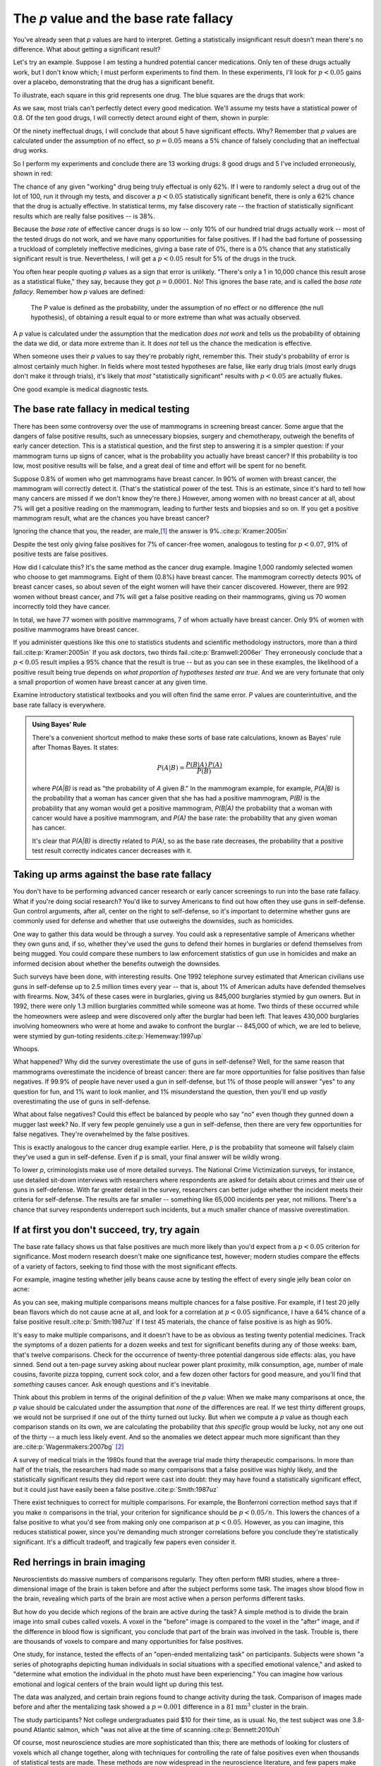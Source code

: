 .. index:: p value; base rate fallacy

***************************************
The *p* value and the base rate fallacy
***************************************

You've already seen that *p* values are hard to interpret. Getting a
statistically insignificant result doesn't mean there's no difference. What
about getting a significant result?

Let's try an example. Suppose I am testing a hundred potential cancer
medications. Only ten of these drugs actually work, but I don't know which; I
must perform experiments to find them. In these experiments, I'll look for
:math:`p<0.05` gains over a placebo, demonstrating that the drug has a
significant benefit.

To illustrate, each square in this grid represents one drug. The blue squares
are the drugs that work:

.. only:: html or text

   .. figure:: /plots/drug-grids-1.*

.. only:: latex

   .. figure:: /plots/drug-grids-1.*
      :scale: 50%

As we saw, most trials can't perfectly detect every good medication. We'll
assume my tests have a statistical power of 0.8. Of the ten good drugs, I will
correctly detect around eight of them, shown in purple:

.. only:: html or text

   .. figure:: /plots/drug-grids-2.*

.. only:: latex

   .. figure:: /plots/drug-grids-2.*
      :scale: 50%

Of the ninety ineffectual drugs, I will conclude that about 5 have significant
effects. Why? Remember that *p* values are calculated under the assumption of no
effect, so :math:`p = 0.05` means a 5% chance of falsely concluding that an
ineffectual drug works.

So I perform my experiments and conclude there are 13 working drugs: 8 good
drugs and 5 I've included erroneously, shown in red:

.. only:: html or text

   .. figure:: /plots/drug-grids-3.*

.. only:: latex

   .. figure:: /plots/drug-grids-3.*
      :scale: 50%

The chance of any given "working" drug being truly effectual is only 62%. If I
were to randomly select a drug out of the lot of 100, run it through my tests,
and discover a :math:`p < 0.05` statistically significant benefit, there is only
a 62% chance that the drug is actually effective. In statistical terms, my false
discovery rate -- the fraction of statistically significant results which are
really false positives -- is 38%.

Because the *base rate* of effective cancer drugs is so low -- only 10% of our
hundred trial drugs actually work -- most of the tested drugs do not work, and
we have many opportunities for false positives. If I had the bad fortune of
possessing a truckload of completely ineffective medicines, giving a base rate
of 0%, there is a 0% chance that any statistically significant result is
true. Nevertheless, I will get a :math:`p < 0.05` result for 5% of the drugs in
the truck.

.. index:: base rate fallacy

You often hear people quoting *p* values as a sign that error is
unlikely. "There's only a 1 in 10,000 chance this result arose as a statistical
fluke," they say, because they got :math:`p = 0.0001`. No! This ignores the base
rate, and is called the *base rate fallacy*. Remember how *p* values are defined:

  The P value is defined as the probability, under the assumption of no effect
  or no difference (the null hypothesis), of obtaining a result equal to or more
  extreme than what was actually observed.

A *p* value is calculated under the assumption that the medication *does not
work* and tells us the probability of obtaining the data we did, or data more
extreme than it. It does *not* tell us the chance the medication is effective.

When someone uses their *p* values to say they're probably right, remember
this. Their study's probability of error is almost certainly much higher. In
fields where most tested hypotheses are false, like early drug trials (most
early drugs don't make it through trials), it's likely that *most*
"statistically significant" results with :math:`p < 0.05` are actually flukes.

One good example is medical diagnostic tests.

.. index:: base rate fallacy; mammograms, mammograms

The base rate fallacy in medical testing
----------------------------------------

There has been some controversy over the use of mammograms in screening breast
cancer. Some argue that the dangers of false positive results, such as
unnecessary biopsies, surgery and chemotherapy, outweigh the benefits of early
cancer detection. This is a statistical question, and the first step to
answering it is a simpler question: if your mammogram turns up signs of cancer,
what is the probability you actually have breast cancer? If this probability is
too low, most positive results will be false, and a great deal of time and
effort will be spent for no benefit.

Suppose 0.8% of women who get mammograms have breast cancer. In 90% of women
with breast cancer, the mammogram will correctly detect it. (That's the
statistical power of the test. This is an estimate, since it's hard to tell how
many cancers are missed if we don't know they're there.) However, among women
with no breast cancer at all, about 7% will get a positive reading on the
mammogram, leading to further tests and biopsies and so on. If you get a
positive mammogram result, what are the chances you have breast cancer?

Ignoring the chance that you, the reader, are male,\ [#male]_ the answer is
9%.\ :cite:p:`Kramer:2005in`

Despite the test only giving false positives for 7% of cancer-free women,
analogous to testing for :math:`p < 0.07`, 91% of positive tests are false
positives.

How did I calculate this? It's the same method as the cancer drug
example. Imagine 1,000 randomly selected women who choose to get
mammograms. Eight of them (0.8%) have breast cancer. The mammogram correctly
detects 90% of breast cancer cases, so about seven of the eight women will have
their cancer discovered. However, there are 992 women without breast cancer, and
7% will get a false positive reading on their mammograms, giving us 70 women
incorrectly told they have cancer.

In total, we have 77 women with positive mammograms, 7 of whom actually have
breast cancer. Only 9% of women with positive mammograms have breast cancer.

If you administer questions like this one to statistics students and scientific
methodology instructors, more than a third fail.\ :cite:p:`Kramer:2005in` If you
ask doctors, two thirds fail.\ :cite:p:`Bramwell:2006er` They erroneously
conclude that a :math:`p < 0.05` result implies a 95% chance that the result is
true -- but as you can see in these examples, the likelihood of a positive
result being true depends on *what proportion of hypotheses tested are
true*. And we are very fortunate that only a small proportion of women have
breast cancer at any given time.

Examine introductory statistical textbooks and you will often find the same
error. *P* values are counterintuitive, and the base rate fallacy is everywhere.

.. index:: Bayes' rule

.. admonition:: Using Bayes' Rule

   There's a convenient shortcut method to make these sorts of base rate
   calculations, known as Bayes' rule after Thomas Bayes. It states:

   .. math:: P(A|B) = \frac{P(B|A) \, P(A)}{P(B)}

   where *P(A|B)* is read as "the probability of *A* given *B*." In the
   mammogram example, for example, *P(A|B)* is the probability that a woman has
   cancer given that she has had a positive mammogram, *P(B)* is the probability
   that any woman would get a positive mammogram, *P(B|A)* the probability that
   a woman with cancer would have a positive mammogram, and *P(A)* the base
   rate: the probability that any given woman has cancer.

   It's clear that *P(A|B)* is directly related to *P(A)*, so as the base rate
   decreases, the probability that a positive test result correctly indicates
   cancer decreases with it.

.. index:: base rate fallacy; gun use

.. _base-rate-gun:

Taking up arms against the base rate fallacy
--------------------------------------------

You don't have to be performing advanced cancer research or early cancer
screenings to run into the base rate fallacy. What if you're doing social
research? You'd like to survey Americans to find out how often they use guns in
self-defense. Gun control arguments, after all, center on the right to
self-defense, so it's important to determine whether guns are commonly used for
defense and whether that use outweighs the downsides, such as homicides.

One way to gather this data would be through a survey. You could ask a
representative sample of Americans whether they own guns and, if so, whether
they've used the guns to defend their homes in burglaries or defend themselves
from being mugged. You could compare these numbers to law enforcement statistics
of gun use in homicides and make an informed decision about whether the benefits
outweigh the downsides.

Such surveys have been done, with interesting results. One 1992 telephone survey
estimated that American civilians use guns in self-defense up to 2.5 million
times every year -- that is, about 1% of American adults have defended
themselves with firearms. Now, 34% of these cases were in burglaries, giving us
845,000 burglaries stymied by gun owners. But in 1992, there were only 1.3
million burglaries committed while someone was at home. Two thirds of these
occurred while the homeowners were asleep and were discovered only after the
burglar had been left. That leaves 430,000 burglaries involving homeowners who
were at home and awake to confront the burglar -- 845,000 of which, we are led
to believe, were stymied by gun-toting residents.\ :cite:p:`Hemenway:1997up`

Whoops.

What happened? Why did the survey overestimate the use of guns in self-defense?
Well, for the same reason that mammograms overestimate the incidence of breast
cancer: there are far more opportunities for false positives than false
negatives. If 99.9% of people have never used a gun in self-defense, but 1% of
those people will answer "yes" to any question for fun, and 1% want to look
manlier, and 1% misunderstand the question, then you'll end up *vastly*
overestimating the use of guns in self-defense.

What about false negatives? Could this effect be balanced by people who say "no"
even though they gunned down a mugger last week? No. If very few people
genuinely use a gun in self-defense, then there are very few opportunities for
false negatives. They're overwhelmed by the false positives.

This is exactly analogous to the cancer drug example earlier. Here, *p* is the
probability that someone will falsely claim they've used a gun in
self-defense. Even if *p* is small, your final answer will be wildly wrong.

To lower *p*, criminologists make use of more detailed surveys. The National
Crime Victimization surveys, for instance, use detailed sit-down interviews with
researchers where respondents are asked for details about crimes and their use
of guns in self-defense. With far greater detail in the survey, researchers can
better judge whether the incident meets their criteria for self-defense. The
results are far smaller -- something like 65,000 incidents per year, not
millions.  There's a chance that survey respondents underreport such incidents,
but a much smaller chance of massive overestimation.

.. index:: multiple comparisons

.. _multiple-comparisons:

If at first you don't succeed, try, try again
---------------------------------------------

The base rate fallacy shows us that false positives are much more likely than
you'd expect from a :math:`p < 0.05` criterion for significance. Most modern
research doesn't make one significance test, however; modern studies compare the
effects of a variety of factors, seeking to find those with the most significant
effects.

For example, imagine testing whether jelly beans cause acne by testing the
effect of every single jelly bean color on acne:

.. only:: html or text

   .. figure:: /img/xkcd-significant.png

      Cartoon from xkcd, by Randall Munroe. http://xkcd.com/882/

.. only:: latex

   .. figure:: /img/xkcd-significant-1.png

   .. figure:: /img/xkcd-significant-2.png

     Cartoon from xkcd, by Randall Munroe. http://xkcd.com/882/

As you can see, making multiple comparisons means multiple chances for a false
positive. For example, if I test 20 jelly bean flavors which do not cause acne
at all, and look for a correlation at :math:`p < 0.05` significance, I have a
64% chance of a false positive result.\ :cite:p:`Smith:1987uz` If I test 45
materials, the chance of false positive is as high as 90%.

It's easy to make multiple comparisons, and it doesn't have to be as obvious as
testing twenty potential medicines. Track the symptoms of a dozen patients for a
dozen weeks and test for significant benefits during any of those weeks: bam,
that's twelve comparisons. Check for the occurrence of twenty-three potential
dangerous side effects: alas, you have sinned. Send out a ten-page survey asking
about nuclear power plant proximity, milk consumption, age, number of male
cousins, favorite pizza topping, current sock color, and a few dozen other
factors for good measure, and you'll find that *something* causes cancer. Ask
enough questions and it's inevitable.

Think about this problem in terms of the original definition of the *p*
value: When we make many comparisons at once, the *p* value should be calculated
under the assumption that *none* of the differences are real. If we test thirty
different groups, we would not be surprised if one out of the thirty turned out
lucky. But when we compute a *p* value as though each comparison stands on its
own, we are calculating the probability that *this specific* group would be
lucky, not any one out of the thirty -- a much less likely event. And so the
anomalies we detect appear much more significant than they are.\
:cite:p:`Wagenmakers:2007bg` [#weird]_

A survey of medical trials in the 1980s found that the average trial made thirty
therapeutic comparisons. In more than half of the trials, the researchers had
made so many comparisons that a false positive was highly likely, and the
statistically significant results they did report were cast into doubt: they may
have found a statistically significant effect, but it could just have easily
been a false positive.\ :cite:p:`Smith:1987uz`

There exist techniques to correct for multiple comparisons. For example, the
Bonferroni correction method says that if you make :math:`n` comparisons in the
trial, your criterion for significance should be :math:`p < 0.05/n`. This lowers
the chances of a false positive to what you'd see from making only one
comparison at :math:`p < 0.05`. However, as you can imagine, this reduces
statistical power, since you're demanding much stronger correlations before you
conclude they're statistically significant. It's a difficult tradeoff, and
tragically few papers even consider it.

.. index:: multiple comparisons; Atlantic salmon

.. _red-herrings:

Red herrings in brain imaging
-----------------------------

Neuroscientists do massive numbers of comparisons regularly. They often perform
fMRI studies, where a three-dimensional image of the brain is taken before and
after the subject performs some task. The images show blood flow in the brain,
revealing which parts of the brain are most active when a person performs
different tasks.

But how do you decide which regions of the brain are active during the task? A
simple method is to divide the brain image into small cubes called voxels. A
voxel in the "before" image is compared to the voxel in the "after" image, and
if the difference in blood flow is significant, you conclude that part of the
brain was involved in the task. Trouble is, there are thousands of voxels to
compare and many opportunities for false positives.

One study, for instance, tested the effects of an "open-ended mentalizing task"
on participants. Subjects were shown "a series of photographs depicting human
individuals in social situations with a specified emotional valence," and asked
to "determine what emotion the individual in the photo must have been
experiencing." You can imagine how various emotional and logical centers of the
brain would light up during this test.

The data was analyzed, and certain brain regions found to change activity during
the task. Comparison of images made before and after the mentalizing task showed
a :math:`p = 0.001` difference in a :math:`81 \text{mm}^3` cluster in the brain.

The study participants? Not college undergraduates paid $10 for their time, as
is usual. No, the test subject was one 3.8-pound Atlantic salmon, which "was not
alive at the time of scanning.\ :cite:p:`Bennett:2010uh`

Of course, most neuroscience studies are more sophisticated than this; there are
methods of looking for clusters of voxels which all change together, along with
techniques for controlling the rate of false positives even when thousands of
statistical tests are made. These methods are now widespread in the neuroscience
literature, and few papers make such simple errors as I
described. Unfortunately, almost every paper tackles the problem differently; a
review of 241 fMRI studies found that they performed 223 unique analysis
strategies, which, as we will discuss later, :ref:`gives the researchers great
flexibility <freedom>` to achieve statistically significant results.\
:cite:p:`Carp:2012ba`

.. index:: multiple comparisons; false discovery rate, false discovery rate

.. _false-discovery:

Controlling the false discovery rate
------------------------------------

I mentioned earlier that techniques exist to correct for multiple
comparisons. The Bonferroni procedure, for instance, says that you can get the
right false positive rate by looking for :math:`p < 0.05/n`, where :math:`n` is
the number of statistical tests you're performing. If you perform a study which
makes twenty comparisons, you can use a threshold of :math:`p < 0.0025` to be
assured that there is only a 5% chance you will falsely decide a nonexistent
effect is statistically significant.

This has drawbacks. By lowering the *p* threshold required to declare a result
statistically significant, you decrease your statistical power greatly, and fail
to detect true effects as well as false ones. There are more sophisticated
procedures than the Bonferroni correction which take advantage of certain
statistical properties of the problem to improve the statistical power, but they
are not magic solutions.

Worse, they don't spare you from the base rate fallacy. You can still be misled
by your *p* threshold and falsely claim there's "only a 5% chance I'm wrong" --
you just eliminate some of the false positives. A scientist is more interested
in the false discovery rate: what fraction of my statistically significant
results are false positives? Is there a statistical test that will let me
control this fraction?

For many years the answer was simply "no." As you saw in the section on the base
rate fallacy, we can compute the false discovery rate if we make an assumption
about how many of our tested hypotheses are true -- but we'd rather find that
out from the data, rather than guessing.

.. index:: Benjamini-Hochberg procedure

In 1995, Benjamini and Hochberg provided a better answer. They devised an
exceptionally simple procedure which tells you which *p* values to consider
statistically significant. I've been saving you from mathematical details so
far, but to illustrate just how simple the procedure is, here it is:

1. Perform your statistical tests and get a list of *p* values for each. Sort
   the list in ascending order.
2. Choose a false-discovery rate and call it *q*. Call the number of statistical
   tests *m*.
3. Find the first *p* value such that :math:`p > i q/m`, where *i* is the *p*
   value's place in the sorted list. 
4. Call every *p* value smaller than that one statistically significant.

You're done! The procedure guarantees that out of all statistically significant
results, no more than *q* percent will be false positives.\
:cite:p:`Benjamini:1995ws`

The Benjamini-Hochberg procedure is fast and effective, and it has been widely
adopted by statisticians and scientists in certain fields. It usually provides
better statistical power than the Bonferroni correction and friends while giving
more intuitive results. It can be applied in many different situations, and
variations on the procedure provide better statistical power when testing
certain kinds of data.

Of course, it's not perfect. In certain strange situations, the
Benjamini-Hochberg procedure gives silly results, and it has been mathematically
shown that it is always possible to beat it in controlling the false discovery
rate. But it's a start, and it's much better than nothing.

.. admonition:: What should you do?

   * Remember: :math:`p < 0.05` does not mean "there is a 5% chance this result
     is false."
   * If you are testing multiple hypotheses or looking for correlations between
     many variables, use a procedure to control for the excess of false
     positives you will see, such as the Bonferroni, the Holm-Bonferroni, or the
     Benjamini-Hochberg procedures, along with their various derivatives and
     adaptations.
   * If your field routinely performs multiple tests, such as in neuroimaging,
     learn the best practices and techniques specifically developed to handle
     your data.
   * Learn to use prior estimates of the base rate to calculate the probability
     that a given result is a false positive (as in the mammogram example). One
     good method is Bayes' Rule.

.. [#male] Interestingly, being male doesn't exclude you from getting breast
  cancer; it just makes it exceedingly unlikely.

.. [#weird] It is strange that the *p* value depends not just on the data
   collected for this particular experiment, but also your intent to collect
   more data in other experiments. Much ink has been spent discussing the
   philosophical implications of this problem, and we will see further issues
   when we talk about stopping rules.
